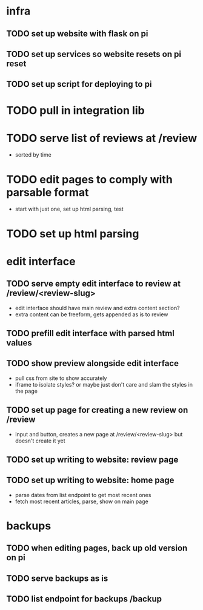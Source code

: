 * infra
** TODO set up website with flask on pi
** TODO set up services so website resets on pi reset
** TODO set up script for deploying to pi
* TODO pull in integration lib
* TODO serve list of reviews at /review
- sorted by time
* TODO edit pages to comply with parsable format
- start with just one, set up html parsing, test
* TODO set up html parsing
* edit interface
** TODO serve empty edit interface to review at /review/<review-slug>
- edit interface should have main review and extra content section?
- extra content can be freeform, gets appended as is to review
** TODO prefill edit interface with parsed html values
** TODO show preview alongside edit interface
- pull css from site to show accurately
- iframe to isolate styles? or maybe just don't care and slam the styles in the page
** TODO set up page for creating a new review on /review
- input and button, creates a new page at /review/<review-slug> but doesn't create it yet
** TODO set up writing to website: review page
** TODO set up writing to website: home page
- parse dates from list endpoint to get most recent ones
- fetch most recent articles, parse, show on main page
* backups
** TODO when editing pages, back up old version on pi
** TODO serve backups as is
** TODO list endpoint for backups /backup

